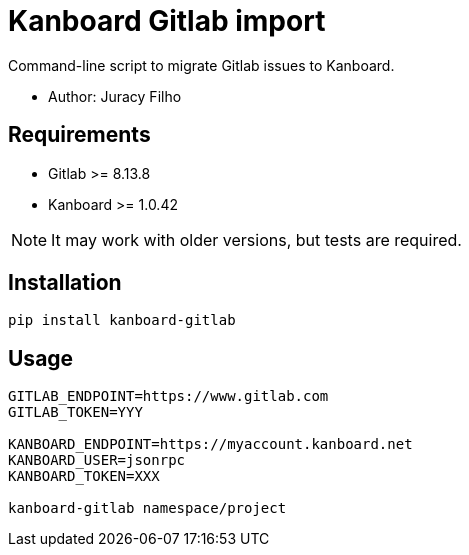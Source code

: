 Kanboard Gitlab import
======================

Command-line script to migrate Gitlab issues to Kanboard.

- Author: Juracy Filho

== Requirements

- Gitlab >= 8.13.8
- Kanboard >= 1.0.42

[NOTE]
--
It may work with older versions, but tests are required.
--

== Installation

[source,bash]
--
pip install kanboard-gitlab
--

== Usage

[source,bash]
--
GITLAB_ENDPOINT=https://www.gitlab.com
GITLAB_TOKEN=YYY

KANBOARD_ENDPOINT=https://myaccount.kanboard.net
KANBOARD_USER=jsonrpc
KANBOARD_TOKEN=XXX

kanboard-gitlab namespace/project
--
